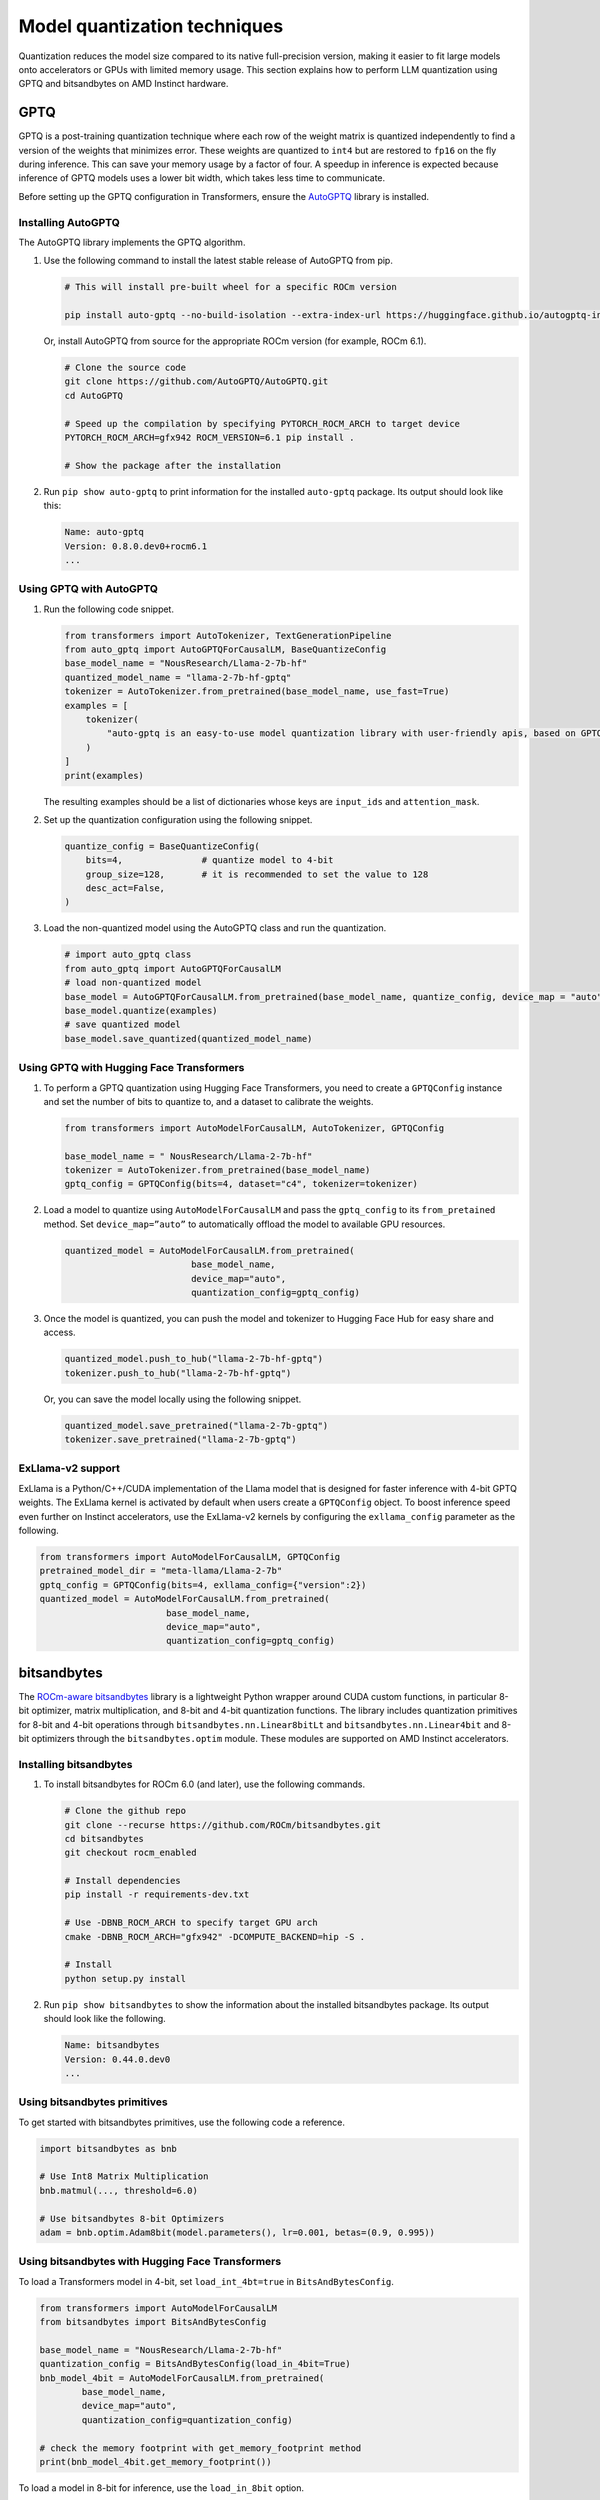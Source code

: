 .. meta::
   :description: How to fine-tune LLMs with ROCm
   :keywords: ROCm, LLM, fine-tuning, usage, tutorial, quantization, GPTQ, transformers, bitsandbytes

*****************************
Model quantization techniques
*****************************

Quantization reduces the model size compared to its native full-precision version, making it easier to fit large models
onto accelerators or GPUs with limited memory usage. This section explains how to perform LLM quantization using GPTQ
and bitsandbytes on AMD Instinct hardware.

.. _fine-tune-llms-gptq:

GPTQ
====

GPTQ is a post-training quantization technique where each row of the weight matrix is quantized independently to find a
version of the weights that minimizes error. These weights are quantized to ``int4`` but are restored to ``fp16`` on the
fly during inference. This can save your memory usage by a factor of four. A speedup in inference is expected because
inference of GPTQ models uses a lower bit width, which takes less time to communicate.

Before setting up the GPTQ configuration in Transformers, ensure the `AutoGPTQ <https://github.com/AutoGPTQ/AutoGPTQ>`_ library
is installed.

Installing AutoGPTQ
-------------------

The AutoGPTQ library implements the GPTQ algorithm.

#. Use the following command to install the latest stable release of AutoGPTQ from pip.

   .. code-block:: shell

      # This will install pre-built wheel for a specific ROCm version  
      
      pip install auto-gptq --no-build-isolation --extra-index-url https://huggingface.github.io/autogptq-index/whl/rocm573/

   Or, install AutoGPTQ from source for the appropriate ROCm version (for example, ROCm 6.1).

   .. code-block:: shell

      # Clone the source code
      git clone https://github.com/AutoGPTQ/AutoGPTQ.git
      cd AutoGPTQ
      
      # Speed up the compilation by specifying PYTORCH_ROCM_ARCH to target device 
      PYTORCH_ROCM_ARCH=gfx942 ROCM_VERSION=6.1 pip install .
      
      # Show the package after the installation 

#. Run ``pip show auto-gptq`` to print information for the installed ``auto-gptq`` package. Its output should look like
   this:

   .. code-block:: shell

      Name: auto-gptq
      Version: 0.8.0.dev0+rocm6.1
      ...

Using GPTQ with AutoGPTQ
------------------------

#. Run the following code snippet.

   .. code-block:: python

         from transformers import AutoTokenizer, TextGenerationPipeline
         from auto_gptq import AutoGPTQForCausalLM, BaseQuantizeConfig
         base_model_name = "NousResearch/Llama-2-7b-hf"
         quantized_model_name = "llama-2-7b-hf-gptq"
         tokenizer = AutoTokenizer.from_pretrained(base_model_name, use_fast=True)
         examples = [
             tokenizer(
                 "auto-gptq is an easy-to-use model quantization library with user-friendly apis, based on GPTQ algorithm."
             )
         ]
         print(examples)

   The resulting examples should be a list of dictionaries whose keys are ``input_ids`` and ``attention_mask``.

#. Set up the quantization configuration using the following snippet.

   .. code-block:: python

      quantize_config = BaseQuantizeConfig(
          bits=4,  		# quantize model to 4-bit
          group_size=128,  	# it is recommended to set the value to 128
          desc_act=False,  
      )

#. Load the non-quantized model using the AutoGPTQ class and run the quantization.

   .. code-block:: python

      # import auto_gptq class
      from auto_gptq import AutoGPTQForCausalLM
      # load non-quantized model
      base_model = AutoGPTQForCausalLM.from_pretrained(base_model_name, quantize_config, device_map = "auto")
      base_model.quantize(examples)
      # save quantized model
      base_model.save_quantized(quantized_model_name)

Using GPTQ with Hugging Face Transformers
------------------------------------------

#. To perform a GPTQ quantization using Hugging Face Transformers, you need to create a ``GPTQConfig`` instance and set the
   number of bits to quantize to, and a dataset to calibrate the weights.

   .. code-block:: python

      from transformers import AutoModelForCausalLM, AutoTokenizer, GPTQConfig
      
      base_model_name = " NousResearch/Llama-2-7b-hf"
      tokenizer = AutoTokenizer.from_pretrained(base_model_name)
      gptq_config = GPTQConfig(bits=4, dataset="c4", tokenizer=tokenizer)

#. Load a model to quantize using ``AutoModelForCausalLM`` and pass the
   ``gptq_config`` to its ``from_pretained`` method. Set ``device_map=”auto”`` to
   automatically offload the model to available GPU resources.

   .. code-block:: python

      quantized_model = AutoModelForCausalLM.from_pretrained(
                              base_model_name, 
                              device_map="auto", 
                              quantization_config=gptq_config)

#. Once the model is quantized, you can push the model and tokenizer to Hugging Face Hub for easy share and access.

   .. code-block:: python

      quantized_model.push_to_hub("llama-2-7b-hf-gptq")
      tokenizer.push_to_hub("llama-2-7b-hf-gptq")

   Or, you can save the model locally using the following snippet.

   .. code-block:: python

      quantized_model.save_pretrained("llama-2-7b-gptq")
      tokenizer.save_pretrained("llama-2-7b-gptq")

ExLlama-v2 support
------------------

ExLlama is a Python/C++/CUDA implementation of the Llama model that is
designed for faster inference with 4-bit GPTQ weights. The ExLlama
kernel is activated by default when users create a ``GPTQConfig`` object. To
boost inference speed even further on Instinct accelerators, use the ExLlama-v2
kernels by configuring the ``exllama_config`` parameter as the following.

.. code-block:: python

   from transformers import AutoModelForCausalLM, GPTQConfig
   pretrained_model_dir = "meta-llama/Llama-2-7b"
   gptq_config = GPTQConfig(bits=4, exllama_config={"version":2})
   quantized_model = AutoModelForCausalLM.from_pretrained(
                           base_model_name, 
                           device_map="auto", 
                           quantization_config=gptq_config)

bitsandbytes
============

The `ROCm-aware bitsandbytes <https://github.com/ROCm/bitsandbytes>`_ library is
a lightweight Python wrapper around CUDA custom functions, in particular 8-bit optimizer, matrix multiplication, and
8-bit and 4-bit quantization functions. The library includes quantization primitives for 8-bit and 4-bit operations
through ``bitsandbytes.nn.Linear8bitLt`` and ``bitsandbytes.nn.Linear4bit`` and 8-bit optimizers through the
``bitsandbytes.optim`` module. These modules are supported on AMD Instinct accelerators.

Installing bitsandbytes
-----------------------

#. To install bitsandbytes for ROCm 6.0 (and later), use the following commands.

   .. code-block:: shell

      # Clone the github repo
      git clone --recurse https://github.com/ROCm/bitsandbytes.git
      cd bitsandbytes
      git checkout rocm_enabled

      # Install dependencies 
      pip install -r requirements-dev.txt

      # Use -DBNB_ROCM_ARCH to specify target GPU arch
      cmake -DBNB_ROCM_ARCH="gfx942" -DCOMPUTE_BACKEND=hip -S .

      # Install 
      python setup.py install

#. Run ``pip show bitsandbytes`` to show the information about the installed bitsandbytes package. Its output should
   look like the following.

   .. code-block:: shell

      Name: bitsandbytes
      Version: 0.44.0.dev0
      ...

Using bitsandbytes primitives
-----------------------------

To get started with bitsandbytes primitives, use the following code a reference.

.. code-block:: python

   import bitsandbytes as bnb
   
   # Use Int8 Matrix Multiplication
   bnb.matmul(..., threshold=6.0)
   
   # Use bitsandbytes 8-bit Optimizers
   adam = bnb.optim.Adam8bit(model.parameters(), lr=0.001, betas=(0.9, 0.995))

Using bitsandbytes with Hugging Face Transformers
-------------------------------------------------

To load a Transformers model in 4-bit, set ``load_int_4bt=true`` in ``BitsAndBytesConfig``.

.. code-block:: python

   from transformers import AutoModelForCausalLM
   from bitsandbytes import BitsAndBytesConfig
   
   base_model_name = "NousResearch/Llama-2-7b-hf"
   quantization_config = BitsAndBytesConfig(load_in_4bit=True)
   bnb_model_4bit = AutoModelForCausalLM.from_pretrained(
           base_model_name, 
           device_map="auto", 
           quantization_config=quantization_config)
   
   # check the memory footprint with get_memory_footprint method
   print(bnb_model_4bit.get_memory_footprint())

To load a model in 8-bit for inference, use the ``load_in_8bit`` option.

.. code-block:: python

   from transformers import AutoModelForCausalLM, AutoTokenizer
   from bitsandbytes import BitsAndBytesConfig
   
   base_model_name = "NousResearch/Llama-2-7b-hf"
   
   tokenizer = AutoTokenizer.from_pretrained(base_model_name)
   quantization_config = BitsAndBytesConfig(load_in_8bit=True)
   tokenizer = AutoTokenizer.from_pretrained(base_model_name)
   bnb_model_8bit = AutoModelForCausalLM.from_pretrained(
           base_model_name, 
           device_map="auto", 
           quantization_config=quantization_config)
   
   prompt = "What is a large language model?"
   inputs = tokenizer(prompt, return_tensors="pt").to("cuda")
   generated_ids = model.generate(**inputs)
   outputs = tokenizer.batch_decode(generated_ids, skip_special_tokens=True)

